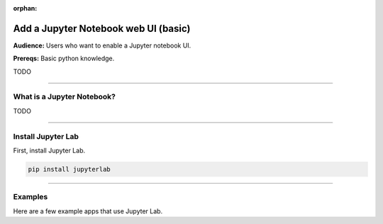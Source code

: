 :orphan:

#####################################
Add a Jupyter Notebook web UI (basic)
#####################################
**Audience:** Users who want to enable a Jupyter notebook UI.

**Prereqs:** Basic python knowledge.

TODO

----

***************************
What is a Jupyter Notebook?
***************************

TODO

----

*******************
Install Jupyter Lab
*******************

First, install Jupyter Lab.

.. code:: bash

    pip install jupyterlab

----

********
Examples
********
Here are a few example apps that use Jupyter Lab.

.. raw:: html

    <div class="display-card-container">
        <div class="row">

.. Add callout items below this line

.. displayitem::
   :header: Example 1
   :description: TODO
   :col_css: col-md-4
   :button_link: angular_js_intermediate.html
   :height: 150

.. displayitem::
   :header: Example 2
   :description: TODO
   :col_css: col-md-4
   :button_link: angular_js_intermediate.html
   :height: 150

.. displayitem::
   :header: Example 3
   :description: TODO
   :col_css: col-md-4
   :button_link: angular_js_intermediate.html
   :height: 150

.. raw:: html

        </div>
    </div>
